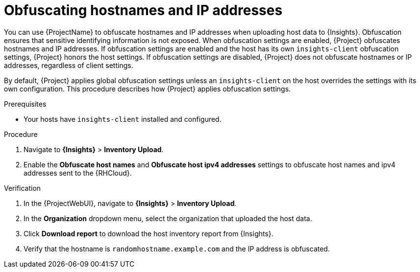 :_mod-docs-content-type: PROCEDURE

[id="obfuscating-hostnames-and-ip-addresses"]
= Obfuscating hostnames and IP addresses

You can use {ProjectName} to obfuscate hostnames and IP addresses when uploading host data to {Insights}. 
Obfuscation ensures that sensitive identifying information is not exposed. 
When obfuscation settings are enabled, {Project} obfuscates hostnames and IP addresses. 
If obfuscation settings are enabled and the host has its own `insights-client` obfuscation settings, {Project} honors the host settings.  
If obfuscation settings are disabled, {Project} does not obfuscate hostnames or IP addresses, regardless of client settings.

By default, {Project} applies global obfuscation settings unless an `insights-client` on the host overrides the settings with its own configuration.
This procedure describes how {Project} applies obfuscation settings.

.Prerequisites
* Your hosts have `insights-client` installed and configured.

.Procedure
. Navigate to *{Insights}* > *Inventory Upload*.
. Enable the *Obfuscate host names* and *Obfuscate host ipv4 addresses* settings to obfuscate host names and ipv4 addresses sent to the {RHCloud}.

.Verification
. In the {ProjectWebUI}, navigate to *{Insights}* > *Inventory Upload*.
. In the *Organization* dropdown menu, select the organization that uploaded the host data.
. Click *Download report* to download the host inventory report from {Insights}.
. Verify that the hostname is `randomhostname.example.com` and the IP address is obfuscated.